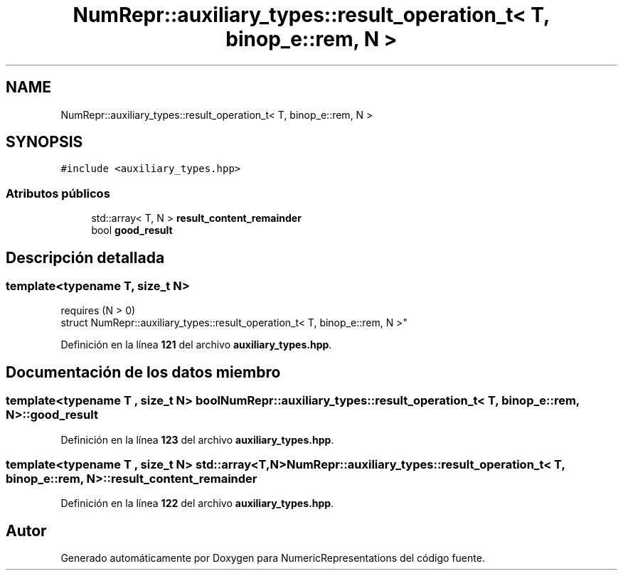 .TH "NumRepr::auxiliary_types::result_operation_t< T, binop_e::rem, N >" 3 "Lunes, 2 de Enero de 2023" "NumericRepresentations" \" -*- nroff -*-
.ad l
.nh
.SH NAME
NumRepr::auxiliary_types::result_operation_t< T, binop_e::rem, N >
.SH SYNOPSIS
.br
.PP
.PP
\fC#include <auxiliary_types\&.hpp>\fP
.SS "Atributos públicos"

.in +1c
.ti -1c
.RI "std::array< T, N > \fBresult_content_remainder\fP"
.br
.ti -1c
.RI "bool \fBgood_result\fP"
.br
.in -1c
.SH "Descripción detallada"
.PP 

.SS "template<typename T, \fBsize_t\fP N>
.br
requires (N > 0)
.br
struct NumRepr::auxiliary_types::result_operation_t< T, binop_e::rem, N >"
.PP
Definición en la línea \fB121\fP del archivo \fBauxiliary_types\&.hpp\fP\&.
.SH "Documentación de los datos miembro"
.PP 
.SS "template<typename T , \fBsize_t\fP N> bool \fBNumRepr::auxiliary_types::result_operation_t\fP< T, \fBbinop_e::rem\fP, N >::good_result"

.PP
Definición en la línea \fB123\fP del archivo \fBauxiliary_types\&.hpp\fP\&.
.SS "template<typename T , \fBsize_t\fP N> std::array<T,N> \fBNumRepr::auxiliary_types::result_operation_t\fP< T, \fBbinop_e::rem\fP, N >::result_content_remainder"

.PP
Definición en la línea \fB122\fP del archivo \fBauxiliary_types\&.hpp\fP\&.

.SH "Autor"
.PP 
Generado automáticamente por Doxygen para NumericRepresentations del código fuente\&.
